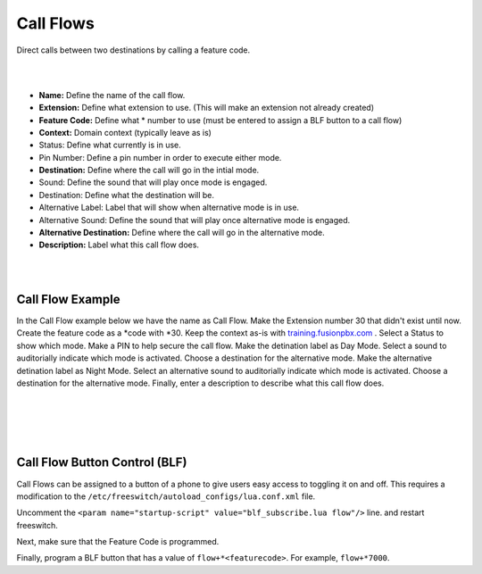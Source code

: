 *****************
Call Flows
*****************

Direct calls between two destinations by calling a feature code.


.. image:: ../_static/images/applications/call_flows/fusionpbx_call_flows2.png
        :scale: 60%

|
|

*  **Name:** Define the name of the call flow.
*  **Extension:** Define what extension to use. (This will make an extension not already created)
*  **Feature Code:** Define what *  number to use (must be entered to assign a BLF button to a call flow)
*  **Context:** Domain context (typically leave as is)
*  Status: Define what currently is in use.
*  Pin Number: Define a pin number in order to execute either mode.
*  **Destination:** Define where the call will go in the intial mode.
*  Sound: Define the sound that will play once mode is engaged.
*  Destination: Define what the destination will be.
*  Alternative Label: Label that will show when alternative mode is in use.
*  Alternative Sound: Define the sound that will play once alternative mode is engaged.
*  **Alternative Destination:** Define where the call will go in the alternative mode.
*  **Description:** Label what this call flow does.

|
|

Call Flow Example
^^^^^^^^^^^^^^^^^^

In the Call Flow example below we have the name as Call Flow.  Make the Extension number 30 that didn't exist until now. Create the feature code as a *code with *30.  Keep the context as-is with `training.fusionpbx.com`_ . Select a Status to show which mode. Make a PIN to help secure the call flow. Make the detination label as Day Mode. Select a sound to auditorially indicate which mode is activated. Choose a destination for the alternative mode. Make the alternative detination label as Night Mode. Select an alternative sound to auditorially indicate which mode is activated. Choose a destination for the alternative mode. Finally, enter a description to describe what this call flow does.

|
|

.. image:: ../_static/images/applications/call_flows/fusionpbx_call_flows1.png
        :scale: 60%


.. _training.fusionpbx.com: https://fusionpbx.com/app/www/training_detail.php

|
|

Call Flow Button Control (BLF)
^^^^^^^^^^^^^^^^^^

Call Flows can be assigned to a button of a phone to give users easy access to toggling it on and off. This requires a modification to the ``/etc/freeswitch/autoload_configs/lua.conf.xml`` file.

Uncomment the ``<param name="startup-script" value="blf_subscribe.lua flow"/>`` line. and restart freeswitch.

Next, make sure that the Feature Code is programmed.

Finally, program a BLF button that has a value of ``flow+*<featurecode>``. For example, ``flow+*7000``.
